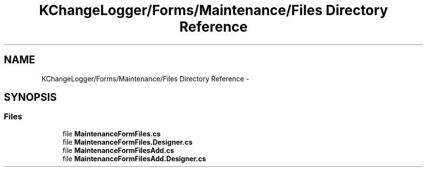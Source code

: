 .TH "KChangeLogger/Forms/Maintenance/Files Directory Reference" 3 "Wed Dec 19 2012" "Version 0.6" "KChangeLogger" \" -*- nroff -*-
.ad l
.nh
.SH NAME
KChangeLogger/Forms/Maintenance/Files Directory Reference \- 
.SH SYNOPSIS
.br
.PP
.SS "Files"

.in +1c
.ti -1c
.RI "file \fBMaintenanceFormFiles\&.cs\fP"
.br
.ti -1c
.RI "file \fBMaintenanceFormFiles\&.Designer\&.cs\fP"
.br
.ti -1c
.RI "file \fBMaintenanceFormFilesAdd\&.cs\fP"
.br
.ti -1c
.RI "file \fBMaintenanceFormFilesAdd\&.Designer\&.cs\fP"
.br
.in -1c
